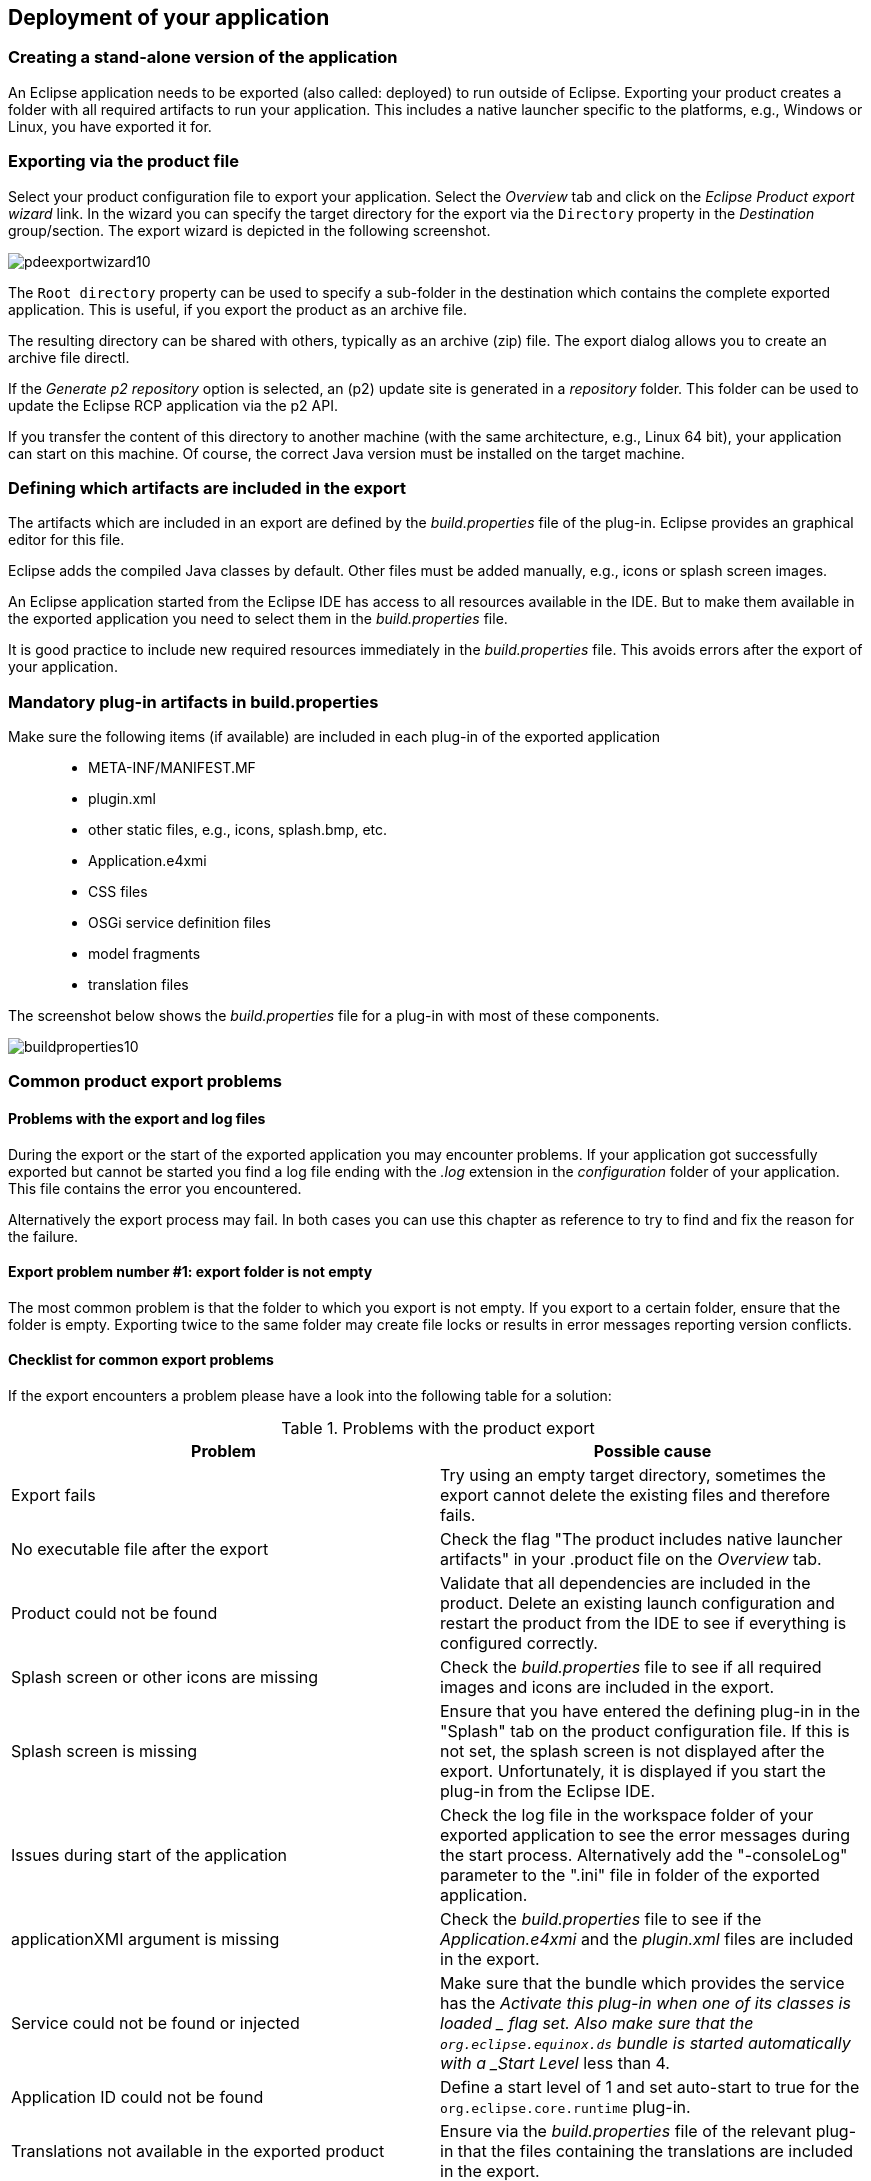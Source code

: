 == Deployment of your application

=== Creating a stand-alone version of the application

An Eclipse application needs to be exported (also called: deployed) to run outside of Eclipse.
Exporting your product creates a folder with all required artifacts to run your application. 
This includes a native launcher specific to the platforms, e.g., Windows or Linux, you have exported it for.

=== Exporting via the product file

Select your product configuration file to export your application.
Select the _Overview_ tab and click on the _Eclipse Product export wizard_ link.
In the wizard you can specify the target directory for the export via the `Directory` property in the _Destination_ group/section. 
The export wizard is depicted in the following screenshot.

image::pdeexportwizard10.png[]

The `Root directory` property can be used to specify a sub-folder in the destination which contains the complete exported application.
This is useful, if you export the product as an archive file.

The resulting directory can be shared with others, typically as an archive (zip) file.
The export dialog allows you to create an archive file directl.

If the _Generate p2 repository_ option is selected, an (p2) update site is generated in a _repository_ folder. 
This folder can be used to update the Eclipse RCP application via the p2 API.

If you transfer the content of this directory to another machine (with the same architecture, e.g., Linux 64 bit), your application can start on this machine. 
Of course, the correct Java version must be installed on the target machine.

=== Defining which artifacts are included in the export

The artifacts which are included in an export are defined by the _build.properties_ file of the plug-in.
Eclipse provides an graphical editor for this file.

Eclipse adds the compiled Java classes by default. 
Other files must be added manually, e.g., icons or splash screen images.

An Eclipse application started from the Eclipse IDE has access to all resources available in the IDE.
But to make them available in the exported application you need to select them in the _build.properties_ file.

It is good practice to include new required resources immediately in the _build.properties_ file. 
This avoids errors after the export of your application.

=== Mandatory plug-in artifacts in build.properties 

Make sure the following items (if available) are included in each plug-in of the exported application::

* META-INF/MANIFEST.MF
* plugin.xml
* other static files, e.g., icons, splash.bmp, etc.
* Application.e4xmi
* CSS files
* OSGi service definition files
* model fragments
* translation files

The screenshot below shows the _build.properties_ file for a plug-in with most of these components.

image::buildproperties10.png[]




[[exportproblems]]
=== Common product export problems

==== Problems with the export and log files

During the export or the start of the exported application you may encounter problems. 
If your application got successfully exported but cannot be started you find a log file ending with the _.log_ extension in the _configuration_ folder of your application. 
This file contains the error you encountered.

Alternatively the export process may fail. 
In both cases you can use this chapter as reference to try to find and fix the reason for the failure.

==== Export problem number #1: export folder is not empty

The most common problem is that the folder to which you export is not empty.
If you export to a certain folder, ensure that the folder is empty. 
Exporting twice to the same folder may create file locks or results in error messages reporting version conflicts.

==== Checklist for common export problems

If the export encounters a problem please have a look into the following table for a solution:

.Problems with the product export
|===
|Problem |Possible cause

|Export fails
|Try using an empty target directory, sometimes
the export
cannot delete the existing files and therefore fails.

|No executable file after the export
|Check the flag "The product
includes native
launcher
artifacts" in
your .product file on the
_Overview_
tab.

|Product could not be found
|Validate that all dependencies
are included in the product.
Delete an existing launch
configuration and restart the product
from the IDE to see if
everything is configured correctly.

|Splash screen or other icons are missing
|Check the
_build.properties_
file to see if all required images and
icons are
included in
the
export.

|Splash screen is missing
|Ensure that you have entered the defining plug-in in the
"Splash" tab on the product configuration file. If this is not
set, the splash screen is not displayed after the export.
Unfortunately, it is displayed if you start the plug-in
from the
Eclipse IDE.

|Issues during start of the application
|Check the log file in the
workspace folder of your exported
application to see the error messages
during the start process.
Alternatively
add the
"-consoleLog" parameter to the ".ini" file
in folder
of
the
exported application.

|applicationXMI argument is missing
|Check the
_build.properties_
file to see if the
_Application.e4xmi_
and
the
_plugin.xml_
files are
included in
the export.

|Service could not be found or injected
|Make sure that the bundle which provides the service has the
_Activate this plug-in when one of its classes is
loaded
_
flag set. Also
make
sure
that the
`org.eclipse.equinox.ds`
bundle
is started automatically with a
_Start Level_
less than 4.

|Application ID could not be found
|Define a
start
level of 1 and set auto-start to true for the
`org.eclipse.core.runtime`
plug-in.

|Translations not available in the exported product
|Ensure via the
_build.properties_
file of the relevant plug-in that the files containing the
translations are included in
the export.
    
|===
    
















=== Export for multiple platforms via the delta pack

The _delta pack_ contains the platform specific features and plug-ins which are required to build and export Eclipse applications for multiple platforms.
It also includes binary launchers for all platforms in the `org.eclipse.equinox.executable` feature.

See https://wiki.eclipse.org/Building#Cross-platform_build[Wiki entry for Cross-platform builds] for the usage. 


=== Including the required JRE into the export
        
You can also deploy your own RCP application bundled with a JRE
to
make
sure that
a
certain JRE is used. An Eclipse application first
searches in
the
installation directory for a folder called
`jre`
and for a
contained
Java-VM.
If it finds one, then this JRE is used to
start the
Eclipse
application.
        
To include the JRE from your running environment, select the
_Bundle JRE for this environment with the product_
flag on the
_Launching_
tab of your product configuration file.

=== Headless build
        
A _headless build_ is an automatic build without user interaction and without a graphical user interface. 
It can be triggered from the command line.
Typically, the build is automatically done via an additional software component called the _build server_ which does so in a clean (and remote) environment.
        
Different solutions exist to do a headless build.
Currently the most popular approach for building Eclipse RCP applications is based on Maven Tycho.
Describing a headless build is beyond the scope of this description but you can see the online http://www.vogella.com/tutorials/EclipseTycho/article.html[Maven Tycho tutorial] for an introduction into headless builds for Eclipse RCP applications.
        
An example for a build server would be the _Jenkins_ continuous integration (system). 
See the online http://www.vogella.com/tutorials/Jenkins/article.html[Jenkins tutorial] for an introduction into the setup, configuration and usage of Jenkins.
    


